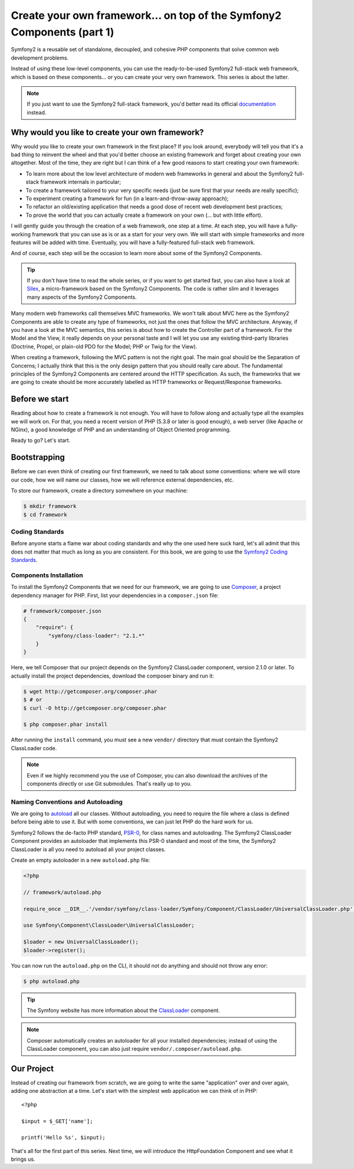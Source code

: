 Create your own framework... on top of the Symfony2 Components (part 1)
=======================================================================

Symfony2 is a reusable set of standalone, decoupled, and cohesive PHP
components that solve common web development problems.

Instead of using these low-level components, you can use the ready-to-be-used
Symfony2 full-stack web framework, which is based on these components... or
you can create your very own framework. This series is about the latter.

.. note::

    If you just want to use the Symfony2 full-stack framework, you'd better
    read its official `documentation`_ instead.

Why would you like to create your own framework?
------------------------------------------------

Why would you like to create your own framework in the first place? If you
look around, everybody will tell you that it's a bad thing to reinvent the
wheel and that you'd better choose an existing framework and forget about
creating your own altogether. Most of the time, they are right but I can think
of a few good reasons to start creating your own framework:

* To learn more about the low level architecture of modern web frameworks in
  general and about the Symfony2 full-stack framework internals in particular;

* To create a framework tailored to your very specific needs (just be sure
  first that your needs are really specific);

* To experiment creating a framework for fun (in a learn-and-throw-away
  approach);

* To refactor an old/existing application that needs a good dose of recent web
  development best practices;

* To prove the world that you can actually create a framework on your own (...
  but with little effort).

I will gently guide you through the creation of a web framework, one step at a
time. At each step, you will have a fully-working framework that you can use
as is or as a start for your very own. We will start with simple frameworks
and more features will be added with time. Eventually, you will have a
fully-featured full-stack web framework.

And of course, each step will be the occasion to learn more about some of the
Symfony2 Components.

.. tip::

    If you don't have time to read the whole series, or if you want to get
    started fast, you can also have a look at `Silex`_, a micro-framework
    based on the Symfony2 Components. The code is rather slim and it leverages
    many aspects of the Symfony2 Components.

Many modern web frameworks call themselves MVC frameworks. We won't talk about
MVC here as the Symfony2 Components are able to create any type of frameworks,
not just the ones that follow the MVC architecture. Anyway, if you have a look
at the MVC semantics, this series is about how to create the Controller part
of a framework. For the Model and the View, it really depends on your personal
taste and I will let you use any existing third-party libraries (Doctrine,
Propel, or plain-old PDO for the Model; PHP or Twig for the View).

When creating a framework, following the MVC pattern is not the right goal.
The main goal should be the Separation of Concerns; I actually think that this
is the only design pattern that you should really care about. The fundamental
principles of the Symfony2 Components are centered around the HTTP
specification. As such, the frameworks that we are going to create should be
more accurately labelled as HTTP frameworks or Request/Response frameworks.

Before we start
---------------

Reading about how to create a framework is not enough. You will have to follow
along and actually type all the examples we will work on. For that, you need a
recent version of PHP (5.3.8 or later is good enough), a web server (like
Apache or NGinx), a good knowledge of PHP and an understanding of Object
Oriented programming.

Ready to go? Let's start.

Bootstrapping
-------------

Before we can even think of creating our first framework, we need to talk
about some conventions: where we will store our code, how we will name our
classes, how we will reference external dependencies, etc.

To store our framework, create a directory somewhere on your machine:

.. code-block:: sh

    $ mkdir framework
    $ cd framework

Coding Standards
~~~~~~~~~~~~~~~~

Before anyone starts a flame war about coding standards and why the one used
here suck hard, let's all admit that this does not matter that much as long as
you are consistent. For this book, we are going to use the `Symfony2 Coding
Standards`_.

Components Installation
~~~~~~~~~~~~~~~~~~~~~~~

To install the Symfony2 Components that we need for our framework, we are
going to use `Composer`_, a project dependency manager for PHP. First, list
your dependencies in a ``composer.json`` file:

.. code-block:: json

    # framework/composer.json
    {
        "require": {
            "symfony/class-loader": "2.1.*"
        }
    }

Here, we tell Composer that our project depends on the Symfony2 ClassLoader
component, version 2.1.0 or later. To actually install the project
dependencies, download the composer binary and run it:

.. code-block:: sh

    $ wget http://getcomposer.org/composer.phar
    $ # or
    $ curl -O http://getcomposer.org/composer.phar

    $ php composer.phar install

After running the ``install`` command, you must see a new ``vendor/``
directory that must contain the Symfony2 ClassLoader code.

.. note::

    Even if we highly recommend you the use of Composer, you can also download
    the archives of the components directly or use Git submodules. That's
    really up to you.

Naming Conventions and Autoloading
~~~~~~~~~~~~~~~~~~~~~~~~~~~~~~~~~~

We are going to `autoload`_ all our classes. Without autoloading, you need to
require the file where a class is defined before being able to use it. But
with some conventions, we can just let PHP do the hard work for us.

Symfony2 follows the de-facto PHP standard, `PSR-0`_, for class names and
autoloading. The Symfony2 ClassLoader Component provides an autoloader that
implements this PSR-0 standard and most of the time, the Symfony2 ClassLoader
is all you need to autoload all your project classes.

Create an empty autoloader in a new ``autoload.php`` file:

.. code-block:: php

    <?php

    // framework/autoload.php

    require_once __DIR__.'/vendor/symfony/class-loader/Symfony/Component/ClassLoader/UniversalClassLoader.php';

    use Symfony\Component\ClassLoader\UniversalClassLoader;

    $loader = new UniversalClassLoader();
    $loader->register();

You can now run the ``autoload.php`` on the CLI, it should not do anything and
should not throw any error:

.. code-block:: sh

    $ php autoload.php

.. tip::

    The Symfony website has more information about the `ClassLoader`_
    component.

.. note::

    Composer automatically creates an autoloader for all your installed
    dependencies; instead of using the ClassLoader component, you can also
    just require ``vendor/.composer/autoload.php``.

Our Project
-----------

Instead of creating our framework from scratch, we are going to write the same
"application" over and over again, adding one abstraction at a time. Let's
start with the simplest web application we can think of in PHP::

    <?php

    $input = $_GET['name'];

    printf('Hello %s', $input);

That's all for the first part of this series. Next time, we will introduce the
HttpFoundation Component and see what it brings us.

.. _`documentation`:             http://symfony.com/doc
.. _`Silex`:                     http://silex.sensiolabs.org/
.. _`autoload`:                  http://fr.php.net/autoload
.. _`Composer`:                  http://packagist.org/about-composer
.. _`PSR-0`:                     https://github.com/php-fig/fig-standards/blob/master/accepted/PSR-0.md
.. _`Symfony2 Coding Standards`: http://symfony.com/doc/current/contributing/code/standards.html
.. _`ClassLoader`:               http://symfony.com/doc/current/components/class_loader.html
